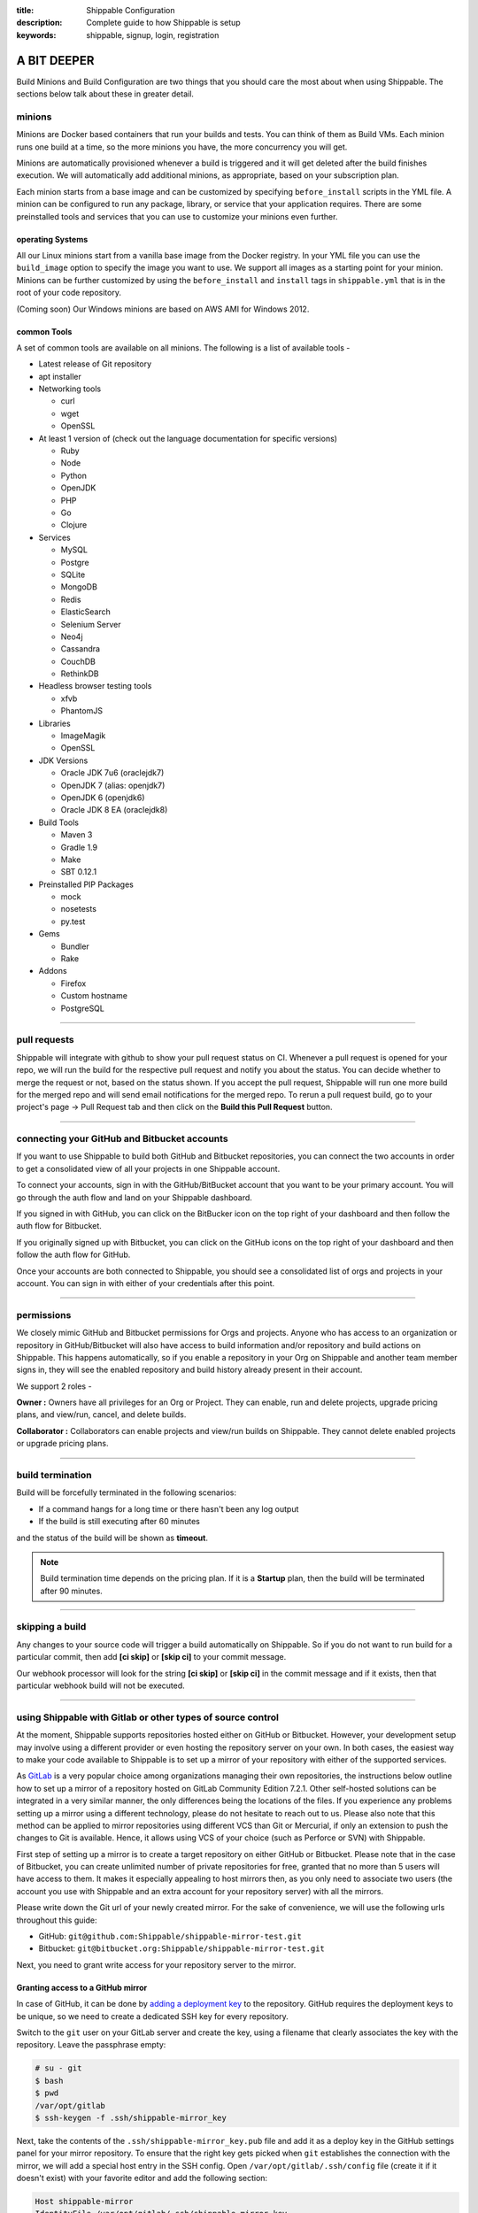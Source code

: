 :title: Shippable Configuration
:description: Complete guide to how Shippable is setup
:keywords: shippable, signup, login, registration
	
.. _setup:

A BIT DEEPER
============

Build Minions and Build Configuration are two things that you should care the most about when using Shippable. The sections below talk about these in greater detail.


**minions**
-----------

Minions are Docker based containers that run your builds and tests. You can think of them as Build VMs. Each minion runs one build at a time, so the more minions you have, the more concurrency you will get.  

Minions are automatically provisioned whenever a build is triggered and it will get deleted after the build finishes execution. We will automatically add additional minions, as appropriate, based on your subscription plan.

Each minion starts from a base image and can be customized by specifying ``before_install`` scripts in the YML file. A minion can be configured to run any package, library, or service that your application requires. There are some preinstalled tools and services that you can use to customize your minions even further. 

operating Systems
.................

All our Linux minions start from a vanilla base image from the Docker registry. In your YML file you can use the ``build_image`` option to specify the image you want to use. We support all images as a starting point for your minion. Minions can be further customized by using the ``before_install`` and ``install`` tags in ``shippable.yml`` that is in the root of your code repository.

(Coming soon) Our Windows minions are based on AWS AMI for Windows 2012.



common Tools
............

A set of common tools are available on all minions. The following is a list of available tools -

- Latest release of Git repository
- apt installer
- Networking tools  
  
  - curl
  - wget
  - OpenSSL

- At least 1 version of (check out the language documentation for specific versions)
  
  - Ruby
  - Node
  - Python 
  - OpenJDK
  - PHP
  - Go
  - Clojure

- Services
  
  - MySQL
  - Postgre
  - SQLite
  - MongoDB
  - Redis
  - ElasticSearch
  - Selenium Server
  - Neo4j
  - Cassandra
  - CouchDB
  - RethinkDB

- Headless browser testing tools

  - xfvb
  - PhantomJS

- Libraries

  - ImageMagik
  - OpenSSL

- JDK Versions

  - Oracle JDK 7u6 (oraclejdk7)
  - OpenJDK 7 (alias: openjdk7)
  - OpenJDK 6 (openjdk6)
  - Oracle JDK 8 EA (oraclejdk8)

- Build Tools

  - Maven 3
  - Gradle 1.9
  - Make
  - SBT 0.12.1

- Preinstalled PIP Packages

  - mock
  - nosetests
  - py.test

- Gems

  - Bundler
  - Rake
 
- Addons
  
  - Firefox
  - Custom hostname
  - PostgreSQL

----------

**pull requests**
------------------


Shippable will integrate with github to show your pull request status on CI. Whenever a pull request is opened for your repo, we will run the build for the respective pull request and notify you about the status. You can decide whether to merge the request or not, based on the status shown. If you accept the pull request, Shippable will run one more build for the merged repo and will send email notifications for the merged repo.
To rerun a pull request build, go to your project's page -> Pull Request tab and then click on the **Build this Pull Request** button.
 
--------

**connecting your GitHub and Bitbucket accounts**
-----------

If you want to use Shippable to build both GitHub and Bitbucket repositories, you can connect the two accounts in order to get a consolidated view of all your projects in one Shippable account.

To connect your accounts, sign in with the GitHub/BitBucket account that you want to be your primary account. You will go through the auth flow and land on your Shippable dashboard.

If you signed in with GitHub, you can click on the BitBucker icon on the top right of your dashboard and then follow the auth flow for Bitbucket.

If you originally signed up with Bitbucket, you can click on the GitHub icons on the top right of your dashboard and then follow the auth flow for GitHub.

Once your accounts are both connected to Shippable, you should see a consolidated list of orgs and projects in your account. You can sign in with either of your credentials after this point.

--------

**permissions**
------------------

We closely mimic GitHub and Bitbucket permissions for Orgs and projects. Anyone who has access to an organization or repository in GitHub/Bitbucket will also have access to build information and/or repository and build actions on Shippable. This happens automatically, so if you enable a repository in your Org on Shippable and another team member signs in, they will see the enabled repository and build history already present in their account.

We support 2 roles -

**Owner :** 
Owners have all privileges for an Org or Project. They can enable, run and delete projects, upgrade pricing plans, and view/run, cancel, and delete builds.

**Collaborator :** 
Collaborators can enable projects and view/run builds on Shippable. They cannot delete enabled projects or upgrade pricing plans.

--------

**build termination**
-----------------------

Build will be forcefully terminated in the following scenarios:

* If a command hangs for a long time or there hasn't been any log output   
* If the build is still executing after 60 minutes 

and the status of the build will be shown as **timeout**.

.. note::
  
     Build termination time depends on the pricing plan. If it is a **Startup** plan, then the build will be terminated after 90 minutes. 	
 


 
--------

**skipping a build**
-----------------------

Any changes to your source code will trigger a build automatically on Shippable. So if you do not want to run build for a particular commit, then add **[ci skip]** or **[skip ci]** to your commit message. 

Our webhook processor will look for the string  **[ci skip]** or **[skip ci]** in the commit message and if it exists, then that particular webhook build will not be executed.

--------

**using Shippable with Gitlab or other types of source control**
----------------------------------------------------------------

At the moment, Shippable supports repositories hosted either on GitHub or Bitbucket.
However, your development setup may involve using a different provider or even hosting the repository server on your own.
In both cases, the easiest way to make your code available to Shippable is to set up a mirror of your repository with either of the supported services. 

As `GitLab <https://about.gitlab.com/>`_ is a very popular choice among organizations managing their own repositories,
the instructions below outline how to set up a mirror of a repository hosted on GitLab Community Edition 7.2.1.
Other self-hosted solutions can be integrated in a very similar manner, the only differences being the locations of the files.
If you experience any problems setting up a mirror using a different technology, please do not hesitate to reach out to us.
Please also note that this method can be applied to mirror repositories using different VCS than Git or Mercurial, if only an extension to push the changes to Git is available.
Hence, it allows using VCS of your choice (such as Perforce or SVN) with Shippable.

First step of setting up a mirror is to create a target repository on either GitHub or Bitbucket.
Please note that in the case of Bitbucket, you can create unlimited number of private repositories for free, granted that no more than 5 users will have access to them.
It makes it especially appealing to host mirrors then, as you only need to associate two users (the account you use with Shippable and an extra account for your repository server) with all the mirrors.

Please write down the Git url of your newly created mirror. For the sake of convenience, we will use the following urls throughout this guide:

* GitHub: ``git@github.com:Shippable/shippable-mirror-test.git``
* Bitbucket: ``git@bitbucket.org:Shippable/shippable-mirror-test.git``

Next, you need to grant write access for your repository server to the mirror.

Granting access to a GitHub mirror
..................................

In case of GitHub, it can be done by `adding a deployment key <https://developer.github.com/guides/managing-deploy-keys/#deploy-keys>`_ to the repository. 
GitHub requires the deployment keys to be unique, so we need to create a dedicated SSH key for every repository.

Switch to the ``git`` user on your GitLab server and create the key, using a filename that clearly associates the key with the repository.
Leave the passphrase empty:

.. code-block:: bash

  # su - git
  $ bash
  $ pwd
  /var/opt/gitlab
  $ ssh-keygen -f .ssh/shippable-mirror_key

Next, take the contents of the ``.ssh/shippable-mirror_key.pub`` file and add it as a deploy key in the GitHub settings panel for your mirror repository.
To ensure that the right key gets picked when ``git`` establishes the connection with the mirror, we will add a special host entry in the SSH config.
Open ``/var/opt/gitlab/.ssh/config`` file (create it if it doesn't exist) with your favorite editor and add the following section:

.. code-block:: bash

  Host shippable-mirror
  IdentityFile /var/opt/gitlab/.ssh/shippable-mirror_key
  HostName github.com  
  User git

Now, connecting to ``shippable-mirror`` host (replace this alias with your repository name) will result in establishing a connection with ``github.com`` as user ``git``,
but using our dedicated deployment key. Test it by issuing the following command (still as ``git`` user on your GitLab server):

.. code-block:: bash

  $ ssh shippable-mirror
  Warning: Permanently added the RSA host key for IP address '192.30.252.129' to the list of known hosts.
  PTY allocation request failed on channel 0
  Hi Shippable/shippable-mirror-test! You've successfully authenticated, but GitHub does not provide shell access.
  Connection to github.com closed.

If you see a message like this above, you have successfully set the deployment key up.

Granting access to a Bitbucket mirror
.....................................

In case of Bitbucket, you need to create an SSH key and associate it with a user account.
As it is not advisable to deploy to a remote server the key that grants access to your private account,
we recommended creating a separate user on Bitbucket.org for authenticating your GitLab server.

You can create one key for ``git`` user on your GitLab server and use it for all the services, but for security reasons you may create
a separate key for Bitbucket.  Switch to the ``git`` user on your GitLab server and create the key, leaving the passphrase empty:

.. code-block:: bash

  # su - git
  $ bash
  $ pwd
  /var/opt/gitlab
  $ ssh-keygen -f .ssh/bitbucket_key

Next, take the contents of the ``.ssh/bitbucket_key.pub`` file and 
`add the key for it in the account management panel <https://confluence.atlassian.com/display/BITBUCKET/Add+an+SSH+key+to+an+account>`_.
To ensure that the right key gets picked when ``git`` establishes the connection with the mirror, we will add a special host entry in the SSH config.
Open ``/var/opt/gitlab/.ssh/config`` file (create it if it doesn't exist) with your favorite editor and add the following section:

.. code-block:: bash

  Host bitbucket
  IdentityFile /var/opt/gitlab/.ssh/bitbucket_key
  HostName bitbucket.org
  User git

Now, connecting to ``bitbucket`` host will result in establishing a connection with ``bitbucket.org`` as user ``git``,
but using our dedicated deployment key. Test it by issuing the following command (still as ``git`` user on your GitLab server):

.. code-block:: bash

  $ ssh bitbucket
  Warning: Permanently added the RSA host key for IP address '131.103.20.168' to the list of known hosts.
  PTY allocation request failed on channel 0
  logged in as Shippable.

  You can use git or hg to connect to Bitbucket. Shell access is disabled.
  Connection to bitbucket.org closed.

If you see a message like this above, you have successfully set the deployment key up.

Setting a git hook
..................

The next step is to add mirror as a remote to the repository on your GitLab server.
Still as ``git`` user, go to the directory that contains the repository and issue the following command:

.. code-block:: bash

  $ cd /var/opt/gitlab/git-data/repositories/<GitLab namespace for the repo>/<repo name>.git
  # for GitHub
  $ git remote add mirror --mirror=push shippable-mirror:Shippable/shippable-mirror-test.git
  # for Bitbucket 
  $ git remote add mirror --mirror=push bitbucket:Shippable/shippable-mirror-test.git        

Next, add the ``post-receive`` hook in the same directory (you can read more about ``git`` hooks `here <http://git-scm.com/docs/githooks.html>`_).

.. code-block:: bash

  $ echo "exec git push --quiet mirror &" >> hooks/post-receive
  $ chmod 755 hooks/post-receive

You are now all set! After you push new changes to the GitLab, they whole repository will be automatically mirrored to either GitHub or Bitbucket.
If any errors occur, they should be visible in the output of your local ``git push`` command.

Mirroring Mercurial repository
..............................

At the very moment, Shippable supports only Git repositories.
This will likely change in the near future, but in the meantime, the only way to use a Mercurial repository with Shippable is to set up a Git mirror.

A bridge between Mercurial and Git exists in form of `Hg-Git Mercurial plugin <http://hg-git.github.io/>`_.
This plugin needs to be installed on the machine from which pushes to Git repositories will be performed
(i.e. developer workstation or server that hosts Mercurial repository).

Installation of the plugin is simple:

1. Install the plugin package with ``easy_install hg-git`` or ``pip install hg-git``.
2. Add the plugin to ``.hgrc`` file (either ``~/.hgrc`` to enable the plugin globally or ``<repository>/.hg/hgrc`` to switch it on for individual repository):

.. code-block:: bash

  [extensions]
  hggit = 

Then, add the remote endpoint for the Git repository to the list of paths in the ``<repository>/.hg/hgrc`` file.
The url needs to have ``git+ssh`` protocol in order to be picked up by ``hg-git`` plugin. 

.. code-block:: bash

  [paths]
  default = ssh://hg@bitbucket.org/Shippable/hg-mirror-test
  git = git+ssh://git@bitbucket.org/Shippable/hg-mirror-test-git.git

Then, it should be possible to send the changesets to the Git repository with the following command
(see the sections above for details how to configure SSH authentication for GitHub and Bitbucket):

.. code-block:: bash

  $ hg push git
  pushing to git+ssh://git@bitbucket.org/Shippable/hg-mirror-test-git.git
  ["git-receive-pack '/Shippable/hg-mirror-test-git.git'"]
  searching for changes
  adding objects
  added 1 commits with 1 trees and 0 blobs
  adding reference refs/heads/master

Next, we can create Mercurial hooks to perform the push automatically.
For example, when configuring the mirror on Mercurial repository server, the best idea is to use
``changegroup`` hook that gets invoked after every group of changesets that arrive at the repository.

Add the following section to ``<repository>/.hg/hgrc`` file:

.. code-block:: bash

  [hooks]
  changegroup = hg bookmark -f -r tip master && hg push -r tip git

The first command in the snippet above moves the ``master`` bookmark that
is used by ``hg-git`` to track the remote ``master`` branch from the Git repository.

There are a few caveats related to branch handling differences between Mercurial and Git.
Git branches are most akin to Mercurial bookmarks and ``hg-git`` handles them this way.
No good equivalent of Mercurial branches exist in Git, so these will not be synchronized to the Git repository,
unless an extra bookmark is created to track the branch. Please refer to ``hg-git`` documentation for more details.

One particular problem connected to this issue is that Mercurial bookmarks are bound to the local repository and
are not pushed. This means that the bookmarks are invisible to 'central' repository that has the hook in place (and sends the changes to Git).
The only solution here is to clone (i.e. fork) Mercurial repositories and keep separate Git mirrors for them, instead of creating branches.

---------

**build Badge**
-------------------

Badges will display the status of your default branch. You can find the build badges on the project's page. Click on the **Badge** button and copy the markdown to your README file to display the status of most recent build on your Github or Bitbucket repo page.

---------

**dedicated hosts**
------------------------

Shippable allows you to run builds using your own host machine. Build orchestration still happens through the multi-tenant service, but your builds are routed to your own hosts. This gives you complete control on your build system and also keeps your code in your machines. Dedicated hosts can be in the cloud or on premise.

The minimum requirements for a host are -

* 64 bit OS, Ubuntu 12.04 or 14.04

* 30GB HDD

* 2GB RAM

There is no CPU constraint, but builds will run slower on a slower CPU.

To use this feature, follow the steps mentioned `here <http://blog.shippable.com/dedicated-hosts->`_ and then update the **build_image** tag in your shippable.yml file with the path of your docker image. 

.. code-block:: python

   build_image: <docker_hub_username>/<image_name>

You can also specify docker run options like **privileged** and **network** in your yml file. The following network modes are supported:
 
- bridge - ( default) connect the container to the bridge 

- host - use the host's network stack inside the container 

Privileged is set to false by default. If you want to access all devices on the host, then you need to enable it using  **privileged: true** tag in your yml file. Configure your yml file as shown below to use host's network mode. 

.. code-block:: python

   build_image:
     name: <docker_hub_username>/<image_name>
     net: host
     privileged: true
  
 
